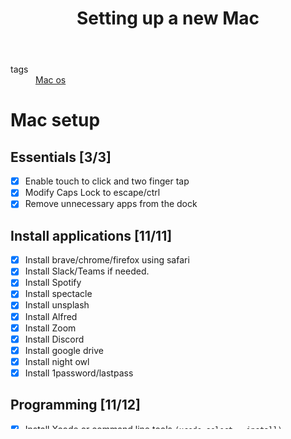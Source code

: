 #+title: Setting up a new Mac

- tags :: [[file:20200614013642-mac_os.org][Mac os]]

* Mac setup

** Essentials [3/3]
- [X] Enable touch to click and two finger tap
- [X] Modify Caps Lock to escape/ctrl
- [X] Remove unnecessary apps from the dock

** Install applications [11/11]
- [X] Install brave/chrome/firefox using safari
- [X] Install Slack/Teams if needed.
- [X] Install Spotify
- [X] Install spectacle
- [X] Install unsplash
- [X] Install Alfred
- [X] Install Zoom
- [X] Install Discord
- [X] Install google drive
- [X] Install night owl
- [X] Install 1password/lastpass

** Programming [11/12]
- [X] Install Xcode or command line tools =(xcode-select --install)=
- [X] Change hostname =(sudo scutil --set HostName mrprofessor)=
- [X] Install [[github:mrprofessor/dotfiles][dotfiles]]
  - [X] Install dev tools(vim, emacs, terminal etc)
  - [X] Install required programming fonts
- [X] Install operator mono patched font.
- [X] Install Postico
- [X] Install docker
- [X] Install virtualbox
- [ ] Install postgres


- [X] Python [3/3] ([[file:20200613225432-install_python_on_macos.org][Install python on MacOs]])
  - [X] Install pyenv
  - [X] Install neovim =(pip3 install neovim)=
  - [X] =pyenv global 3.6.0=


- [X] Node [3/3]
  - [X] Install n
  - [X] Set n's installation directory
  - [X] Install a node lts version


- [X] Go [2/2]
  - [X] Install Go
  - [X] Install gopls


- [X] Rust [1/1]
  - [X] Install Rust

** Gaming [1/2]
- [X] Install Steam
- [ ] Install Minecraft

** Mac tips and tricks
*** Install brew packages from a file

#+BEGIN_SRC bash

while read line; do
    brew install $line
done < $HOME/.what-the-zsh/.brew-pkgs

#+END_SRC
